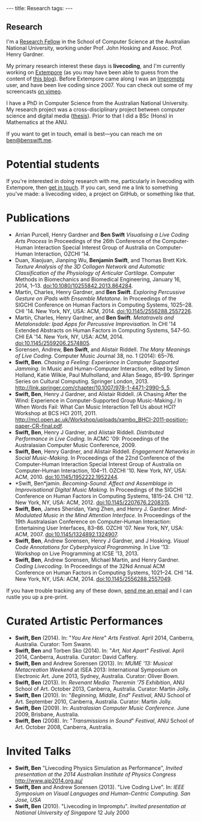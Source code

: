 #+begin_html
---
title: Research
tags:
---
#+end_html

#+BEGIN_HTML
  <h2 class="ui header">Research</h2>
#+END_HTML

I'm a [[http://people.cecs.anu.edu.au/user/4919][Research Fellow]] in the School of Computer Science at
the Australian National University, working under Prof. John Hosking
and Assoc. Prof. Henry Gardner.

My primary research interest these days is *livecoding*, and I'm
currently working on [[https://github.com/digego/extempore][Extempore]] (as you may have been able
to guess from the content of [[../latest-posts/index.html][this blog]]). Before Extempore came along I
was an [[http://impromptu.moso.com.au][Impromptu]] user, and have been live coding since 2007. You can
check out some of my screencasts [[http://vimeo.com/benswift/videos][on vimeo]].

I have a PhD in Computer Science from the Australian National
University. My research project was a cross-disciplinary project
between computer science and digital media ([[http://dl.dropbox.com/u/18333720/master.pdf][thesis]]). Prior to that I
did a BSc (Hons) in Mathematics at the ANU.

If you want to get in touch, email is best---you can reach me on
[[mailto:ben@benswift.me][ben@benswift.me]].

* Potential students

If you're interested in doing research with me, particularly in
livecoding with Extempore, then [[mailto:ben@benswift.me][get in touch]]. If you can, send me a
link to something you've made: a livecoding video, a project on
GitHub, or something like that.

* Publications

- Arrian Purcell, Henry Gardner and *Ben Swift* /Visualising a Live
  Coding Arts Process/ In Proceedings of the 26th Conference of the
  Computer-Human Interaction Special Interest Group of Australia on
  Computer-Human Interaction, OZCHI '14.
- Duan, Xiaojuan, Jianping Wu, *Benjamin Swift*, and Thomas Brett
  Kirk. /Texture Analysis of the 3D Collagen Network and Automatic
  Classification of the Physiology of Articular Cartilage./ Computer
  Methods in Biomechanics and Biomedical Engineering, January 16,
  2014, 1–13. doi:10.1080/10255842.2013.864284.
- Martin, Charles, Henry Gardner, and *Ben Swift*. /Exploring
  Percussive Gesture on iPads with Ensemble Metatone./ In Proceedings
  of the SIGCHI Conference on Human Factors in Computing Systems,
  1025–28. CHI '14. New York, NY, USA: ACM, 2014.
  doi:10.1145/2556288.2557226.
- Martin, Charles, Henry Gardner, and *Ben Swift*. /Metatravels and
  Metalonsdale: Ipad Apps for Percussive Improvisation./ In CHI '14
  Extended Abstracts on Human Factors in Computing Systems, 547–50.
  CHI EA '14. New York, NY, USA: ACM, 2014.
  doi:10.1145/2559206.2574805.
- Sorensen, Andrew, *Ben Swift*, and Alistair Riddell. /The Many
  Meanings of Live Coding./ Computer Music Journal 38, no. 1 (2014):
  65–76.
- *Swift, Ben*. /Chasing a Feeling: Experience in Computer Supported
  Jamming./ In Music and Human-Computer Interaction, edited by Simon
  Holland, Katie Wilkie, Paul Mulholland, and Allan Seago, 85–99.
  Springer Series on Cultural Computing. Springer London, 2013.
  http://link.springer.com/chapter/10.1007/978-1-4471-2990-5_5.
- *Swift, Ben*, Henry J Gardner, and Alistair Riddell. /A Chasing
  After the Wind: Experience in Computer-Supported Group
  Music-Making./ In When Words Fail: What Can Music Interaction Tell
  Us about HCI? Workshop at BCS HCI 2011, 2011.
  http://mcl.open.ac.uk/Workshop/uploads/xambo_BHCI-2011-position-paper-CR-final.pdf.
- *Swift, Ben*, Henry J Gardner, and Alistair Riddell. /Distributed
  Performance in Live Coding./ In ACMC '09: Proceedings of the
  Australasian Computer Music Conference, 2009.
- *Swift, Ben*, Henry Gardner, and Alistair Riddell. /Engagement
  Networks in Social Music-Making./ In Proceedings of the 22nd
  Conference of the Computer-Human Interaction Special Interest Group
  of Australia on Computer-Human Interaction, 104–11. OZCHI '10. New
  York, NY, USA: ACM, 2010. doi:10.1145/1952222.1952244.
- *Swift, Ben*jamin. /Becoming-Sound: Affect and Assemblage in
  Improvisational Digital Music Making./ In Proceedings of the SIGCHI
  Conference on Human Factors in Computing Systems, 1815–24. CHI '12.
  New York, NY, USA: ACM, 2012. doi:10.1145/2207676.2208315.
- *Swift, Ben*, James Sheridan, Yang Zhen, and Henry J. Gardner.
  /Mind-Modulated Music in the Mind Attention Interface./ In
  Proceedings of the 19th Australasian Conference on Computer-Human
  Interaction: Entertaining User Interfaces, 83–86. OZCHI '07. New
  York, NY, USA: ACM, 2007. doi:10.1145/1324892.1324907.
- *Swift, Ben*, Andrew Sorensen, Henry J Gardner, and J Hosking.
  /Visual Code Annotations for Cyberphysical Programming./ In Live
  '13: Workshop on Live Programming at ICSE '13, 2013.
- *Swift, Ben*, Andrew Sorensen, Michael Martin, and Henry Gardner.
  /Coding Livecoding./ In Proceedings of the 32Nd Annual ACM
  Conference on Human Factors in Computing Systems, 1021–24. CHI '14.
  New York, NY, USA: ACM, 2014. doi:10.1145/2556288.2557049.

If you have trouble tracking any of these down, [[mailto:ben@benswift.me][send me an email]] and I
can rustle you up a pre-print.

* Curated Artistic Performances

- *Swift, Ben* (2014). In: "/You Are Here/" /Arts Festival/. April 2014,
  Canberra, Australia. Curator: Tom Swann.
- *Swift, Ben* and Torben Sko (2014). In: "/Art, Not Apart/" /Festival/.
  April 2014, Canberra, Australia. Curator: David Caffery.
- *Swift, Ben* and Andrew Sorensen (2013). In: /MUME '13: Musical
  Metacreation Weekend/ at ISEA 2013: International Symposium on
  Electronic Art. June 2013, Sydney, Australia. Curator: Oliver Bown.
- *Swift, Ben* (2013). In: /Revenant Media: Theremin '75 Exhibition/,
  ANU School of Art. October 2013, Canberra, Australia. Curator:
  Martin Jolly.
- *Swift, Ben* (2010). In: "/Beginning, Middle, End/" /Festival/, ANU
  School of Art. September 2010, Canberra, Australia. Curator: Martin
  Jolly.
- *Swift, Ben* (2009). In: /Australasian Computer Music Conference/.
  June 2009, Brisbane, Australia.
- *Swift, Ben* (2008). In: "/Transmissions in Sound/" /Festival/, ANU
  School of Art. October 2008, Canberra, Australia.

* Invited Talks

- *Swift, Ben* "Livecoding Physics Simulation as Performance",
  /Invited presentation at the 2014 Australian Institute of Physics
  Congress/ http://www.aip2014.org.au/
- *Swift, Ben* and Andrew Sorensen (2013). "Live Coding Live". In:
  /IEEE Symposium on Visual Languages and Human-Centric Computing. San
  Jose, USA/
- *Swift, Ben* (2010). "Livecoding in Impromptu". /Invited
  presentation at National University of Singapore/ 12 July 2000

# - *A Sorensen, B Swift, A Riddell* (2014, to appear). The Many Meanings
#   of Live Coding. /Computer Music Journal 38:1/
# - *B Swift, A Sorensen, M Martin, H Gardner* (2014, to appear). Coding
#   Livecoding. /CHI '14: Proceedings of the International Conference on
#   Human Factors in Computing Systems./
# - *X Duan, J Wu, B Swift, and TB Kirk* (2014). Texture analysis of the
#   3D collagen network and automatic classification of the physiology
#   of articular cartilage. /Computer Methods in Biomechanics and
#   Biomedical Engineering/
# - *B Swift, A Sorensen, H Gardner, J Hosking* (2013). Visual Code
#   Annotations for Cyberphysical Programming. /LIVE '13: Workshop on
#   Live Programming at ICSE '13/
# - *B Swift* (2012). Becoming Sound: Affect and Assemblage in
#   Improvisational Digital Music-Making. /CHI '12: Proceedings of the
#   International Conference on Human Factors in Computing Systems./
# - *B Swift* (2012). Chasing a Feeling: Experience in
#   Computer Supported Jamming. /Music and Human-Computer Interaction./
#   Springer.
# - *B Swift* (2011) Impish Grooves. /2011 Computer Music Journal DVD/
# - *B Swift, H Gardner, A Riddell* (2011). A Chasing After the Wind:
#   Experience in Computer-Supported Group Music-Making. /When Words
#   Fail: What can music interaction tell us about HCI? Workshop at BCS HCI 2011./
# - *B Swift, H Gardner, A Riddell* (2010). Engagement Networks in Social
#   Music-making. /OZCHI '10: Proceedings of the Australasian
#   Conference on Computer-Human Interaction./
# - *B Swift, H Gardner, A Riddell* (2009). Distributed Performance in
#   Live Coding. /ACMC '09: Proceedings of the Australasian Computer
#   Music Conference./
# - *B Swift, H Gardner, A Riddell* (2007). Mind-modulated music in the
#   mind attention interface. /OZCHI '07: Proceedings of the
#   Australasian Conference on Computer-Human Interaction./

# I live mainly in the world of Human-Computer Interaction (HCI),
# although I also have a digital artist (Dr. Alistair Riddell) and a
# geographer (Dr. David Bissell) on my panel. I'm interested in group
# musical collaboration, and specifically the patterns of engagement
# between musicians in that context. I've built an iOS-based group
# jamming system called Viscotheque, and I've been using it to jam
# around with some musicians from around campus. If you'd like to get
# involved, [[mailto:ben@benswift.me][drop me a line]].

# I'm also interested in critically examining the logical-positivist
# underpinnings of HCI theory and practice, especially when it comes to
# computers and group musical creativity. I'm encouraged by recent
# critiques and proposed alternative foundations, such as Dourish's
# /embodied computing/, McCarthy and Wright's /technology as experience/
# and Bardzell's /interaction criticism/. I've increasingly found myself
# thinking in those (and related) spaces as I try to understand the use
# of computing devices in open-ended group interaction.

# * Publications

# - *B Swift* (2012). Becoming Sound: Affect and
# Assemblage in Improvisational Digital Music-Making. /CHI '12:
# Proceedings of the International Conference on Human Factors in
# Computing Systems./
# - *B Swift* (2012). Chasing a Feeling: Experience in
# Computer Supported Jamming. /Music and Human-Computer Interaction./
# Springer.
# - *B Swift* (2011) Impish Grooves. /2011 Computer Music Journal DVD/
# - *B Swift, H Gardner, A Riddell* (2011). A Chasing After the Wind:
# Experience in Computer-Supported Group Music-Making. /When Words
# Fail: What can music interaction tell us about HCI? Workshop at BCS
# HCI 2011./
# - *B Swift, H Gardner, A Riddell* (2010). Engagement Networks in Social
# Music-making. /OZCHI '10: Proceedings of the Australasian
# Conference on Computer-Human Interaction./
# - *B Swift, H Gardner, A Riddell* (2009). Distributed Performance in
# Live Coding. /ACMC '09: Proceedings of the Australasian Computer Music
# Conference./
# - *B Swift, H Gardner, A Riddell* (2007). Mind-modulated music in the
# mind attention interface. /OZCHI '07: Proceedings of the Australasian
# Conference on Computer-Human Interaction./

# [fn:postdoc] I'm technically not a post-doc /yet/---I submitted a few
# months ago but I'm still waiting to hear back. But I'm working as a
# post-doc, anyway.
